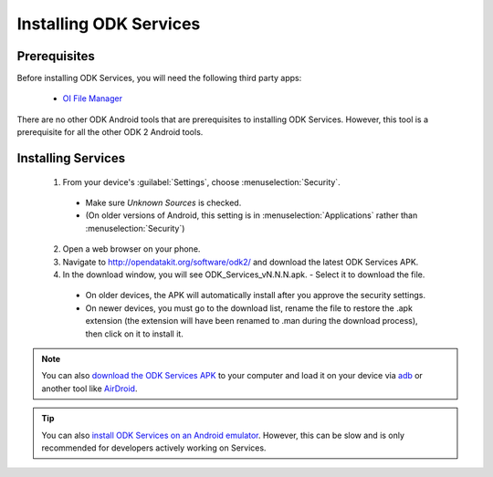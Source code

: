 Installing ODK Services
=========================

.. _services-prereqs:

Prerequisites
-------------------

Before installing ODK Services, you will need the following third party apps:

  - `OI File Manager <https://play.google.com/store/apps/details?id=org.openintents.filemanager>`_

There are no other ODK Android tools that are prerequisites to installing ODK Services. However, this tool is a prerequisite for all the other ODK 2 Android tools.

.. _services-install:

Installing Services
--------------------------------

  1. From your device's :guilabel:`Settings`, choose :menuselection:`Security`.

    - Make sure *Unknown Sources* is checked.
    - (On older versions of Android, this setting is in :menuselection:`Applications` rather than :menuselection:`Security`)

  2. Open a web browser on your phone.
  3. Navigate to http://opendatakit.org/software/odk2/ and download the latest ODK Services APK.
  4. In the download window, you will see ODK_Services_vN.N.N.apk. - Select it to download the file.

   - On older devices, the APK will automatically install after you approve the security settings.
   - On newer devices, you must go to the download list, rename the file to restore the .apk extension (the extension will have been renamed to .man during the download process), then click on it to install it.

.. note::

  You can also `download the ODK Services APK <http://opendatakit.org/software/odk2/>`_ to your computer and load it on your device via `adb <https://developer.android.com/studio/command-line/adb.html>`_ or another tool like `AirDroid <https://www.howtogeek.com/105813/control-your-android-from-a-browser-with-airdroid/>`_.

.. tip::

  You can also `install ODK Services on an Android emulator <https://github.com/opendatakit/opendatakit/wiki/DevEnv-Setup>`_. However, this can be slow and is only recommended for developers actively working on Services.

